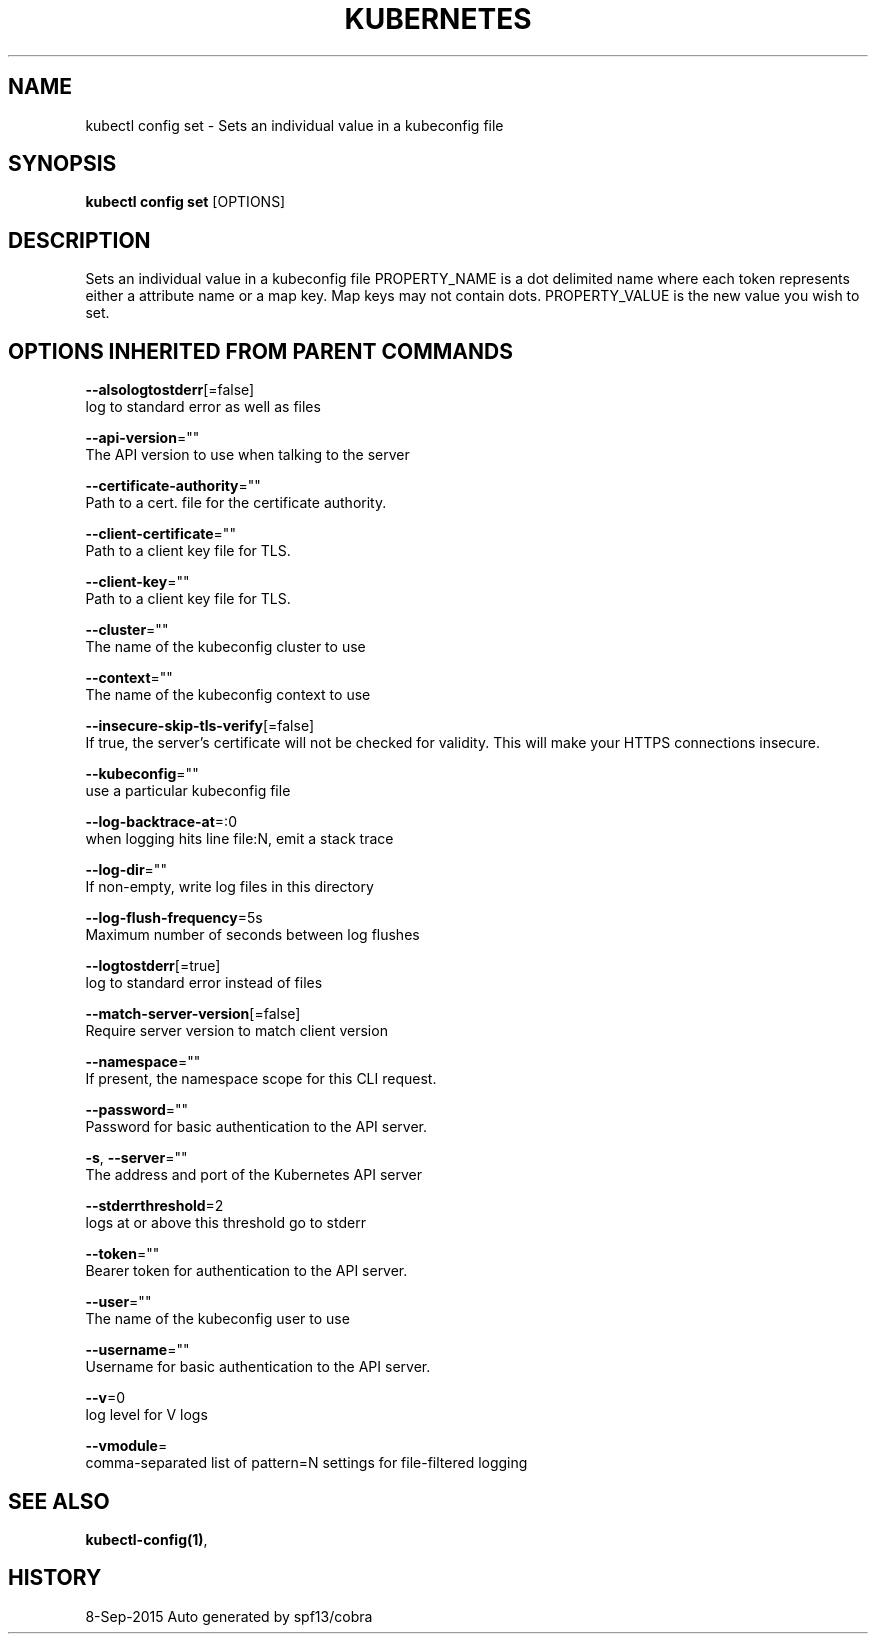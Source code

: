 .TH "KUBERNETES" "1" "Sep 2015" "Auto generated by spf13/cobra" "Kubernetes User Manual"  ""


.SH NAME
.PP
kubectl config set \- Sets an individual value in a kubeconfig file


.SH SYNOPSIS
.PP
\fBkubectl config set\fP [OPTIONS]


.SH DESCRIPTION
.PP
Sets an individual value in a kubeconfig file
PROPERTY\_NAME is a dot delimited name where each token represents either a attribute name or a map key.  Map keys may not contain dots.
PROPERTY\_VALUE is the new value you wish to set.


.SH OPTIONS INHERITED FROM PARENT COMMANDS
.PP
\fB\-\-alsologtostderr\fP[=false]
    log to standard error as well as files

.PP
\fB\-\-api\-version\fP=""
    The API version to use when talking to the server

.PP
\fB\-\-certificate\-authority\fP=""
    Path to a cert. file for the certificate authority.

.PP
\fB\-\-client\-certificate\fP=""
    Path to a client key file for TLS.

.PP
\fB\-\-client\-key\fP=""
    Path to a client key file for TLS.

.PP
\fB\-\-cluster\fP=""
    The name of the kubeconfig cluster to use

.PP
\fB\-\-context\fP=""
    The name of the kubeconfig context to use

.PP
\fB\-\-insecure\-skip\-tls\-verify\fP[=false]
    If true, the server's certificate will not be checked for validity. This will make your HTTPS connections insecure.

.PP
\fB\-\-kubeconfig\fP=""
    use a particular kubeconfig file

.PP
\fB\-\-log\-backtrace\-at\fP=:0
    when logging hits line file:N, emit a stack trace

.PP
\fB\-\-log\-dir\fP=""
    If non\-empty, write log files in this directory

.PP
\fB\-\-log\-flush\-frequency\fP=5s
    Maximum number of seconds between log flushes

.PP
\fB\-\-logtostderr\fP[=true]
    log to standard error instead of files

.PP
\fB\-\-match\-server\-version\fP[=false]
    Require server version to match client version

.PP
\fB\-\-namespace\fP=""
    If present, the namespace scope for this CLI request.

.PP
\fB\-\-password\fP=""
    Password for basic authentication to the API server.

.PP
\fB\-s\fP, \fB\-\-server\fP=""
    The address and port of the Kubernetes API server

.PP
\fB\-\-stderrthreshold\fP=2
    logs at or above this threshold go to stderr

.PP
\fB\-\-token\fP=""
    Bearer token for authentication to the API server.

.PP
\fB\-\-user\fP=""
    The name of the kubeconfig user to use

.PP
\fB\-\-username\fP=""
    Username for basic authentication to the API server.

.PP
\fB\-\-v\fP=0
    log level for V logs

.PP
\fB\-\-vmodule\fP=
    comma\-separated list of pattern=N settings for file\-filtered logging


.SH SEE ALSO
.PP
\fBkubectl\-config(1)\fP,


.SH HISTORY
.PP
8\-Sep\-2015 Auto generated by spf13/cobra
